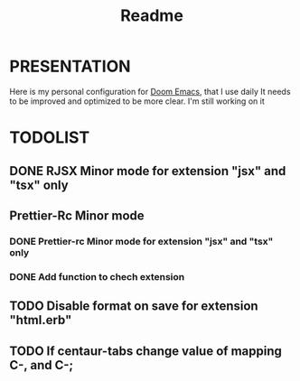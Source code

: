 #+title: Readme

* PRESENTATION
    Here is my personal configuration for [[https://github.com/doomemacs/doomemacs][Doom Emacs]], that I use daily
It needs to be improved and optimized to be more clear. I'm still working on it

* TODOLIST
** DONE RJSX Minor mode for extension "jsx" and "tsx" only
** Prettier-Rc Minor mode
*** DONE Prettier-rc Minor mode for extension "jsx" and "tsx" only
*** DONE Add function to chech extension
** TODO Disable format on save for extension "html.erb"
** TODO If centaur-tabs change value of mapping C-, and C-;
